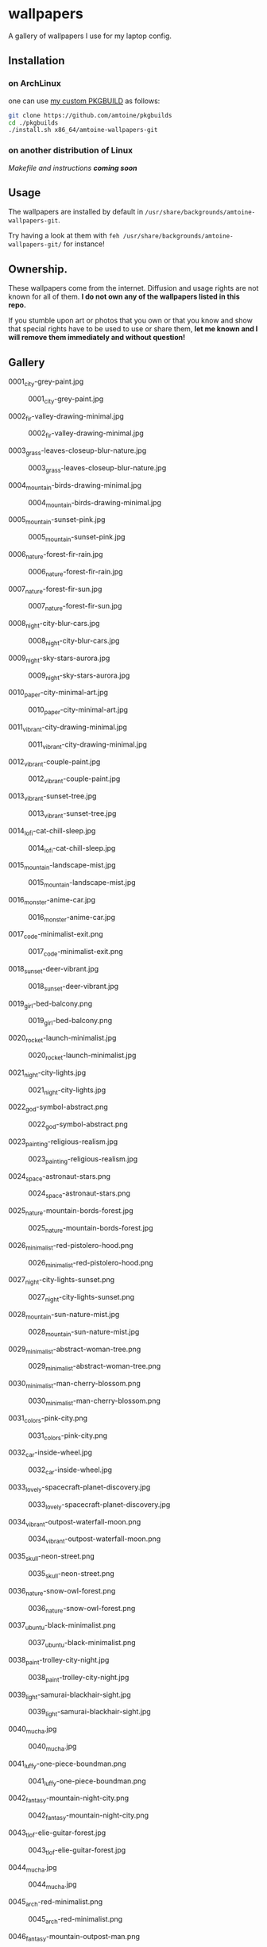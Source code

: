 * wallpapers

A gallery of wallpapers I use for my laptop config.

** Installation
*** on ArchLinux
one can use [[https://github.com/amtoine/pkgbuilds/blob/main/x86_64/amtoine-wallpapers-git/PKGBUILD][my custom PKGBUILD]] as follows:
#+begin_src bash
git clone https://github.com/amtoine/pkgbuilds
cd ./pkgbuilds
./install.sh x86_64/amtoine-wallpapers-git
#+end_src
*** on another distribution of Linux
/Makefile and instructions *coming soon*/
** Usage
The wallpapers are installed by default in ~/usr/share/backgrounds/amtoine-wallpapers-git~.

Try having a look at them with ~feh /usr/share/backgrounds/amtoine-wallpapers-git/~ for instance!

** Ownership.
These wallpapers come from the internet. Diffusion and usage rights are not known for all of them.
*I do not own any of the wallpapers listed in this repo.*

If you stumble upon art or photos that you own or that you know and show that special rights have to be used to use or share them, *let me known and I will remove them immediately and without question!*

** Gallery
**** 0001_city-grey-paint.jpg
#+CAPTION: 0001_city-grey-paint.jpg
#+NAME: wallpapers/0001_city-grey-paint.jpg
[[./wallpapers/0001_city-grey-paint.jpg]]

**** 0002_fir-valley-drawing-minimal.jpg
#+CAPTION: 0002_fir-valley-drawing-minimal.jpg
#+NAME: wallpapers/0002_fir-valley-drawing-minimal.jpg
[[./wallpapers/0002_fir-valley-drawing-minimal.jpg]]

**** 0003_grass-leaves-closeup-blur-nature.jpg
#+CAPTION: 0003_grass-leaves-closeup-blur-nature.jpg
#+NAME: wallpapers/0003_grass-leaves-closeup-blur-nature.jpg
[[./wallpapers/0003_grass-leaves-closeup-blur-nature.jpg]]

**** 0004_mountain-birds-drawing-minimal.jpg
#+CAPTION: 0004_mountain-birds-drawing-minimal.jpg
#+NAME: wallpapers/0004_mountain-birds-drawing-minimal.jpg
[[./wallpapers/0004_mountain-birds-drawing-minimal.jpg]]

**** 0005_mountain-sunset-pink.jpg
#+CAPTION: 0005_mountain-sunset-pink.jpg
#+NAME: wallpapers/0005_mountain-sunset-pink.jpg
[[./wallpapers/0005_mountain-sunset-pink.jpg]]

**** 0006_nature-forest-fir-rain.jpg
#+CAPTION: 0006_nature-forest-fir-rain.jpg
#+NAME: wallpapers/0006_nature-forest-fir-rain.jpg
[[./wallpapers/0006_nature-forest-fir-rain.jpg]]

**** 0007_nature-forest-fir-sun.jpg
#+CAPTION: 0007_nature-forest-fir-sun.jpg
#+NAME: wallpapers/0007_nature-forest-fir-sun.jpg
[[./wallpapers/0007_nature-forest-fir-sun.jpg]]

**** 0008_night-city-blur-cars.jpg
#+CAPTION: 0008_night-city-blur-cars.jpg
#+NAME: wallpapers/0008_night-city-blur-cars.jpg
[[./wallpapers/0008_night-city-blur-cars.jpg]]

**** 0009_night-sky-stars-aurora.jpg
#+CAPTION: 0009_night-sky-stars-aurora.jpg
#+NAME: wallpapers/0009_night-sky-stars-aurora.jpg
[[./wallpapers/0009_night-sky-stars-aurora.jpg]]

**** 0010_paper-city-minimal-art.jpg
#+CAPTION: 0010_paper-city-minimal-art.jpg
#+NAME: wallpapers/0010_paper-city-minimal-art.jpg
[[./wallpapers/0010_paper-city-minimal-art.jpg]]

**** 0011_vibrant-city-drawing-minimal.jpg
#+CAPTION: 0011_vibrant-city-drawing-minimal.jpg
#+NAME: wallpapers/0011_vibrant-city-drawing-minimal.jpg
[[./wallpapers/0011_vibrant-city-drawing-minimal.jpg]]

**** 0012_vibrant-couple-paint.jpg
#+CAPTION: 0012_vibrant-couple-paint.jpg
#+NAME: wallpapers/0012_vibrant-couple-paint.jpg
[[./wallpapers/0012_vibrant-couple-paint.jpg]]

**** 0013_vibrant-sunset-tree.jpg
#+CAPTION: 0013_vibrant-sunset-tree.jpg
#+NAME: wallpapers/0013_vibrant-sunset-tree.jpg
[[./wallpapers/0013_vibrant-sunset-tree.jpg]]

**** 0014_lofi-cat-chill-sleep.jpg
#+CAPTION: 0014_lofi-cat-chill-sleep.jpg
#+NAME: wallpapers/0014_lofi-cat-chill-sleep.jpg
[[./wallpapers/0014_lofi-cat-chill-sleep.jpg]]

**** 0015_mountain-landscape-mist.jpg
#+CAPTION: 0015_mountain-landscape-mist.jpg
#+NAME: wallpapers/0015_mountain-landscape-mist.jpg
[[./wallpapers/0015_mountain-landscape-mist.jpg]]

**** 0016_monster-anime-car.jpg
#+CAPTION: 0016_monster-anime-car.jpg
#+NAME: wallpapers/0016_monster-anime-car.jpg
[[./wallpapers/0016_monster-anime-car.jpg]]

**** 0017_code-minimalist-exit.png
#+CAPTION: 0017_code-minimalist-exit.png
#+NAME: wallpapers/0017_code-minimalist-exit.png
[[./wallpapers/0017_code-minimalist-exit.png]]

**** 0018_sunset-deer-vibrant.jpg
#+CAPTION: 0018_sunset-deer-vibrant.jpg
#+NAME: wallpapers/0018_sunset-deer-vibrant.jpg
[[./wallpapers/0018_sunset-deer-vibrant.jpg]]

**** 0019_girl-bed-balcony.png
#+CAPTION: 0019_girl-bed-balcony.png
#+NAME: wallpapers/0019_girl-bed-balcony.png
[[./wallpapers/0019_girl-bed-balcony.png]]

**** 0020_rocket-launch-minimalist.jpg
#+CAPTION: 0020_rocket-launch-minimalist.jpg
#+NAME: wallpapers/0020_rocket-launch-minimalist.jpg
[[./wallpapers/0020_rocket-launch-minimalist.jpg]]

**** 0021_night-city-lights.jpg
#+CAPTION: 0021_night-city-lights.jpg
#+NAME: wallpapers/0021_night-city-lights.jpg
[[./wallpapers/0021_night-city-lights.jpg]]

**** 0022_god-symbol-abstract.png
#+CAPTION: 0022_god-symbol-abstract.png
#+NAME: wallpapers/0022_god-symbol-abstract.png
[[./wallpapers/0022_god-symbol-abstract.png]]

**** 0023_painting-religious-realism.jpg
#+CAPTION: 0023_painting-religious-realism.jpg
#+NAME: wallpapers/0023_painting-religious-realism.jpg
[[./wallpapers/0023_painting-religious-realism.jpg]]

**** 0024_space-astronaut-stars.png
#+CAPTION: 0024_space-astronaut-stars.png
#+NAME: wallpapers/0024_space-astronaut-stars.png
[[./wallpapers/0024_space-astronaut-stars.png]]

**** 0025_nature-mountain-bords-forest.jpg
#+CAPTION: 0025_nature-mountain-bords-forest.jpg
#+NAME: wallpapers/0025_nature-mountain-bords-forest.jpg
[[./wallpapers/0025_nature-mountain-bords-forest.jpg]]

**** 0026_minimalist-red-pistolero-hood.png
#+CAPTION: 0026_minimalist-red-pistolero-hood.png
#+NAME: wallpapers/0026_minimalist-red-pistolero-hood.png
[[./wallpapers/0026_minimalist-red-pistolero-hood.png]]

**** 0027_night-city-lights-sunset.png
#+CAPTION: 0027_night-city-lights-sunset.png
#+NAME: wallpapers/0027_night-city-lights-sunset.png
[[./wallpapers/0027_night-city-lights-sunset.png]]

**** 0028_mountain-sun-nature-mist.jpg
#+CAPTION: 0028_mountain-sun-nature-mist.jpg
#+NAME: wallpapers/0028_mountain-sun-nature-mist.jpg
[[./wallpapers/0028_mountain-sun-nature-mist.jpg]]

**** 0029_minimalist-abstract-woman-tree.png
#+CAPTION: 0029_minimalist-abstract-woman-tree.png
#+NAME: wallpapers/0029_minimalist-abstract-woman-tree.png
[[./wallpapers/0029_minimalist-abstract-woman-tree.png]]

**** 0030_minimalist-man-cherry-blossom.png
#+CAPTION: 0030_minimalist-man-cherry-blossom.png
#+NAME: wallpapers/0030_minimalist-man-cherry-blossom.png
[[./wallpapers/0030_minimalist-man-cherry-blossom.png]]

**** 0031_colors-pink-city.png
#+CAPTION: 0031_colors-pink-city.png
#+NAME: wallpapers/0031_colors-pink-city.png
[[./wallpapers/0031_colors-pink-city.png]]

**** 0032_car-inside-wheel.jpg
#+CAPTION: 0032_car-inside-wheel.jpg
#+NAME: wallpapers/0032_car-inside-wheel.jpg
[[./wallpapers/0032_car-inside-wheel.jpg]]

**** 0033_lovely-spacecraft-planet-discovery.jpg
#+CAPTION: 0033_lovely-spacecraft-planet-discovery.jpg
#+NAME: wallpapers/0033_lovely-spacecraft-planet-discovery.jpg
[[./wallpapers/0033_lovely-spacecraft-planet-discovery.jpg]]

**** 0034_vibrant-outpost-waterfall-moon.png
#+CAPTION: 0034_vibrant-outpost-waterfall-moon.png
#+NAME: wallpapers/0034_vibrant-outpost-waterfall-moon.png
[[./wallpapers/0034_vibrant-outpost-waterfall-moon.png]]

**** 0035_skull-neon-street.png
#+CAPTION: 0035_skull-neon-street.png
#+NAME: wallpapers/0035_skull-neon-street.png
[[./wallpapers/0035_skull-neon-street.png]]

**** 0036_nature-snow-owl-forest.png
#+CAPTION: 0036_nature-snow-owl-forest.png
#+NAME: wallpapers/0036_nature-snow-owl-forest.png
[[./wallpapers/0036_nature-snow-owl-forest.png]]

**** 0037_ubuntu-black-minimalist.png
#+CAPTION: 0037_ubuntu-black-minimalist.png
#+NAME: wallpapers/0037_ubuntu-black-minimalist.png
[[./wallpapers/0037_ubuntu-black-minimalist.png]]

**** 0038_paint-trolley-city-night.jpg
#+CAPTION: 0038_paint-trolley-city-night.jpg
#+NAME: wallpapers/0038_paint-trolley-city-night.jpg
[[./wallpapers/0038_paint-trolley-city-night.jpg]]

**** 0039_light-samurai-blackhair-sight.jpg
#+CAPTION: 0039_light-samurai-blackhair-sight.jpg
#+NAME: wallpapers/0039_light-samurai-blackhair-sight.jpg
[[./wallpapers/0039_light-samurai-blackhair-sight.jpg]]

**** 0040_mucha.jpg
#+CAPTION: 0040_mucha.jpg
#+NAME: wallpapers/0040_mucha.jpg
[[./wallpapers/0040_mucha.jpg]]

**** 0041_luffy-one-piece-boundman.png
#+CAPTION: 0041_luffy-one-piece-boundman.png
#+NAME: wallpapers/0041_luffy-one-piece-boundman.png
[[./wallpapers/0041_luffy-one-piece-boundman.png]]

**** 0042_fantasy-mountain-night-city.png
#+CAPTION: 0042_fantasy-mountain-night-city.png
#+NAME: wallpapers/0042_fantasy-mountain-night-city.png
[[./wallpapers/0042_fantasy-mountain-night-city.png]]

**** 0043_tlof-elie-guitar-forest.jpg
#+CAPTION: 0043_tlof-elie-guitar-forest.jpg
#+NAME: wallpapers/0043_tlof-elie-guitar-forest.jpg
[[./wallpapers/0043_tlof-elie-guitar-forest.jpg]]

**** 0044_mucha.jpg
#+CAPTION: 0044_mucha.jpg
#+NAME: wallpapers/0044_mucha.jpg
[[./wallpapers/0044_mucha.jpg]]

**** 0045_arch-red-minimalist.png
#+CAPTION: 0045_arch-red-minimalist.png
#+NAME: wallpapers/0045_arch-red-minimalist.png
[[./wallpapers/0045_arch-red-minimalist.png]]

**** 0046_fantasy-mountain-outpost-man.png
#+CAPTION: 0046_fantasy-mountain-outpost-man.png
#+NAME: wallpapers/0046_fantasy-mountain-outpost-man.png
[[./wallpapers/0046_fantasy-mountain-outpost-man.png]]

**** 0047_abstract-minimalist-lines.png
#+CAPTION: 0047_abstract-minimalist-lines.png
#+NAME: wallpapers/0047_abstract-minimalist-lines.png
[[./wallpapers/0047_abstract-minimalist-lines.png]]

**** 0048_mucha-reverie.jpg
#+CAPTION: 0048_mucha-reverie.jpg
#+NAME: wallpapers/0048_mucha-reverie.jpg
[[./wallpapers/0048_mucha-reverie.jpg]]

**** 0049_abstract-minimalist-bird-lines.png
#+CAPTION: 0049_abstract-minimalist-bird-lines.png
#+NAME: wallpapers/0049_abstract-minimalist-bird-lines.png
[[./wallpapers/0049_abstract-minimalist-bird-lines.png]]

**** 0050_nature-landscape-snow-mountain.jpg
#+CAPTION: 0050_nature-landscape-snow-mountain.jpg
#+NAME: wallpapers/0050_nature-landscape-snow-mountain.jpg
[[./wallpapers/0050_nature-landscape-snow-mountain.jpg]]

**** 0051_minimalist-cloud-storage-bits.png
#+CAPTION: 0051_minimalist-cloud-storage-bits.png
#+NAME: wallpapers/0051_minimalist-cloud-storage-bits.png
[[./wallpapers/0051_minimalist-cloud-storage-bits.png]]

**** 0052_ghost-heart-black.png
#+CAPTION: 0052_ghost-heart-black.png
#+NAME: wallpapers/0052_ghost-heart-black.png
[[./wallpapers/0052_ghost-heart-black.png]]

**** 0053_ghosts-warm-colors-abstract.jpg
#+CAPTION: 0053_ghosts-warm-colors-abstract.jpg
#+NAME: wallpapers/0053_ghosts-warm-colors-abstract.jpg
[[./wallpapers/0053_ghosts-warm-colors-abstract.jpg]]

**** 0054_great-wave-80s.png
#+CAPTION: 0054_great-wave-80s.png
#+NAME: wallpapers/0054_great-wave-80s.png
[[./wallpapers/0054_great-wave-80s.png]]

**** 0055_minimalist-3d-lines.png
#+CAPTION: 0055_minimalist-3d-lines.png
#+NAME: wallpapers/0055_minimalist-3d-lines.png
[[./wallpapers/0055_minimalist-3d-lines.png]]

**** 0056_night-city-rain-street.jpg
#+CAPTION: 0056_night-city-rain-street.jpg
#+NAME: wallpapers/0056_night-city-rain-street.jpg
[[./wallpapers/0056_night-city-rain-street.jpg]]

**** 0057_abstract-dots.png
#+CAPTION: 0057_abstract-dots.png
#+NAME: wallpapers/0057_abstract-dots.png
[[./wallpapers/0057_abstract-dots.png]]

**** 0058_your-name-night-meteor.png
#+CAPTION: 0058_your-name-night-meteor.png
#+NAME: wallpapers/0058_your-name-night-meteor.png
[[./wallpapers/0058_your-name-night-meteor.png]]

**** 0059_photo-bikes.jpg
#+CAPTION: 0059_photo-bikes.jpg
#+NAME: wallpapers/0059_photo-bikes.jpg
[[./wallpapers/0059_photo-bikes.jpg]]

**** 0060_planet-earth.jpg
#+CAPTION: 0060_planet-earth.jpg
#+NAME: wallpapers/0060_planet-earth.jpg
[[./wallpapers/0060_planet-earth.jpg]]

**** 0061_map-world-bits.png
#+CAPTION: 0061_map-world-bits.png
#+NAME: wallpapers/0061_map-world-bits.png
[[./wallpapers/0061_map-world-bits.png]]

**** 0062_waves-water-splash.png
#+CAPTION: 0062_waves-water-splash.png
#+NAME: wallpapers/0062_waves-water-splash.png
[[./wallpapers/0062_waves-water-splash.png]]

**** 0063_abstract-ligth-square.png
#+CAPTION: 0063_abstract-ligth-square.png
#+NAME: wallpapers/0063_abstract-ligth-square.png
[[./wallpapers/0063_abstract-ligth-square.png]]

**** 0064_abstract-dots-circle-sophomore.png
#+CAPTION: 0064_abstract-dots-circle-sophomore.png
#+NAME: wallpapers/0064_abstract-dots-circle-sophomore.png
[[./wallpapers/0064_abstract-dots-circle-sophomore.png]]

**** 0065_abstract-dots-minimalist-tri.png
#+CAPTION: 0065_abstract-dots-minimalist-tri.png
#+NAME: wallpapers/0065_abstract-dots-minimalist-tri.png
[[./wallpapers/0065_abstract-dots-minimalist-tri.png]]

**** 0066_linux-tux-penguin.png
#+CAPTION: 0066_linux-tux-penguin.png
#+NAME: wallpapers/0066_linux-tux-penguin.png
[[./wallpapers/0066_linux-tux-penguin.png]]

**** 0067_code-minimalist-joke-sudormrfslash.png
#+CAPTION: 0067_code-minimalist-joke-sudormrfslash.png
#+NAME: wallpapers/0067_code-minimalist-joke-sudormrfslash.png
[[./wallpapers/0067_code-minimalist-joke-sudormrfslash.png]]

**** 0068_desktop-vintage-technology-sunrays.jpg
#+CAPTION: 0068_desktop-vintage-technology-sunrays.jpg
#+NAME: wallpapers/0068_desktop-vintage-technology-sunrays.jpg
[[./wallpapers/0068_desktop-vintage-technology-sunrays.jpg]]

**** 0069_abstract-joker-pop.jpg
#+CAPTION: 0069_abstract-joker-pop.jpg
#+NAME: wallpapers/0069_abstract-joker-pop.jpg
[[./wallpapers/0069_abstract-joker-pop.jpg]]

**** 0070_mountain-dusk-fire-forest.png
#+CAPTION: 0070_mountain-dusk-fire-forest.png
#+NAME: wallpapers/0070_mountain-dusk-fire-forest.png
[[./wallpapers/0070_mountain-dusk-fire-forest.png]]

**** 0071_vibrant-city.png
#+CAPTION: 0071_vibrant-city.png
#+NAME: wallpapers/0071_vibrant-city.png
[[./wallpapers/0071_vibrant-city.png]]

**** 0072_spacecraft-night-crash-firepit.jpg
#+CAPTION: 0072_spacecraft-night-crash-firepit.jpg
#+NAME: wallpapers/0072_spacecraft-night-crash-firepit.jpg
[[./wallpapers/0072_spacecraft-night-crash-firepit.jpg]]

**** 0073_nature-sunset-river-trees.png
#+CAPTION: 0073_nature-sunset-river-trees.png
#+NAME: wallpapers/0073_nature-sunset-river-trees.png
[[./wallpapers/0073_nature-sunset-river-trees.png]]

**** 0074_room-bed-chill-sunlight.png
#+CAPTION: 0074_room-bed-chill-sunlight.png
#+NAME: wallpapers/0074_room-bed-chill-sunlight.png
[[./wallpapers/0074_room-bed-chill-sunlight.png]]

**** 0075_arch-bats-moon-minimalist.png
#+CAPTION: 0075_arch-bats-moon-minimalist.png
#+NAME: wallpapers/0075_arch-bats-moon-minimalist.png
[[./wallpapers/0075_arch-bats-moon-minimalist.png]]

**** 0076_mucha-la-trappistine-.jpg
#+CAPTION: 0076_mucha-la-trappistine-.jpg
#+NAME: wallpapers/0076_mucha-la-trappistine-.jpg
[[./wallpapers/0076_mucha-la-trappistine-.jpg]]

**** 0077_minimalist-abstract-colors-triangles.png
#+CAPTION: 0077_minimalist-abstract-colors-triangles.png
#+NAME: wallpapers/0077_minimalist-abstract-colors-triangles.png
[[./wallpapers/0077_minimalist-abstract-colors-triangles.png]]

**** 0078_audio-bunny-purple.png
#+CAPTION: 0078_audio-bunny-purple.png
#+NAME: wallpapers/0078_audio-bunny-purple.png
[[./wallpapers/0078_audio-bunny-purple.png]]

**** 0079_livingroom-clouds-sky.jpg
#+CAPTION: 0079_livingroom-clouds-sky.jpg
#+NAME: wallpapers/0079_livingroom-clouds-sky.jpg
[[./wallpapers/0079_livingroom-clouds-sky.jpg]]

**** 0080_berserk-epic-fight-planet.jpg
#+CAPTION: 0080_berserk-epic-fight-planet.jpg
#+NAME: wallpapers/0080_berserk-epic-fight-planet.jpg
[[./wallpapers/0080_berserk-epic-fight-planet.jpg]]

**** 0081_city-blur-skyscrapper.png
#+CAPTION: 0081_city-blur-skyscrapper.png
#+NAME: wallpapers/0081_city-blur-skyscrapper.png
[[./wallpapers/0081_city-blur-skyscrapper.png]]

**** 0082_lego-starwars-bike-chase.jpg
#+CAPTION: 0082_lego-starwars-bike-chase.jpg
#+NAME: wallpapers/0082_lego-starwars-bike-chase.jpg
[[./wallpapers/0082_lego-starwars-bike-chase.jpg]]

**** 0083_black-snow-winter-night.png
#+CAPTION: 0083_black-snow-winter-night.png
#+NAME: wallpapers/0083_black-snow-winter-night.png
[[./wallpapers/0083_black-snow-winter-night.png]]

**** 0084_abstract-minimalist-dots.png
#+CAPTION: 0084_abstract-minimalist-dots.png
#+NAME: wallpapers/0084_abstract-minimalist-dots.png
[[./wallpapers/0084_abstract-minimalist-dots.png]]

**** 0085_blue-cubes.jpg
#+CAPTION: 0085_blue-cubes.jpg
#+NAME: wallpapers/0085_blue-cubes.jpg
[[./wallpapers/0085_blue-cubes.jpg]]

**** 0086_fantasy-tree-blossom-magic.png
#+CAPTION: 0086_fantasy-tree-blossom-magic.png
#+NAME: wallpapers/0086_fantasy-tree-blossom-magic.png
[[./wallpapers/0086_fantasy-tree-blossom-magic.png]]

**** 0087_circuit-abstract.png
#+CAPTION: 0087_circuit-abstract.png
#+NAME: wallpapers/0087_circuit-abstract.png
[[./wallpapers/0087_circuit-abstract.png]]

**** 0088_circuit-girls-components.jpg
#+CAPTION: 0088_circuit-girls-components.jpg
#+NAME: wallpapers/0088_circuit-girls-components.jpg
[[./wallpapers/0088_circuit-girls-components.jpg]]

**** 0089_tree-leaves-nature.jpg
#+CAPTION: 0089_tree-leaves-nature.jpg
#+NAME: wallpapers/0089_tree-leaves-nature.jpg
[[./wallpapers/0089_tree-leaves-nature.jpg]]

**** 0090_arch-girl-tshirt.png
#+CAPTION: 0090_arch-girl-tshirt.png
#+NAME: wallpapers/0090_arch-girl-tshirt.png
[[./wallpapers/0090_arch-girl-tshirt.png]]

**** 0091_crash-bluescreen-joke.png
#+CAPTION: 0091_crash-bluescreen-joke.png
#+NAME: wallpapers/0091_crash-bluescreen-joke.png
[[./wallpapers/0091_crash-bluescreen-joke.png]]

**** 0092_nature-landscape-mountain.jpg
#+CAPTION: 0092_nature-landscape-mountain.jpg
#+NAME: wallpapers/0092_nature-landscape-mountain.jpg
[[./wallpapers/0092_nature-landscape-mountain.jpg]]

**** 0093_nature-forest-dark-leaves.jpg
#+CAPTION: 0093_nature-forest-dark-leaves.jpg
#+NAME: wallpapers/0093_nature-forest-dark-leaves.jpg
[[./wallpapers/0093_nature-forest-dark-leaves.jpg]]

**** 0094_nature-forest-dark-snow.jpg
#+CAPTION: 0094_nature-forest-dark-snow.jpg
#+NAME: wallpapers/0094_nature-forest-dark-snow.jpg
[[./wallpapers/0094_nature-forest-dark-snow.jpg]]

**** 0095_futuristic-city-moon-night.png
#+CAPTION: 0095_futuristic-city-moon-night.png
#+NAME: wallpapers/0095_futuristic-city-moon-night.png
[[./wallpapers/0095_futuristic-city-moon-night.png]]

**** 0096_sunset-vibrant-minimalist.jpg
#+CAPTION: 0096_sunset-vibrant-minimalist.jpg
#+NAME: wallpapers/0096_sunset-vibrant-minimalist.jpg
[[./wallpapers/0096_sunset-vibrant-minimalist.jpg]]

**** 0097_man-street-game.jpg
#+CAPTION: 0097_man-street-game.jpg
#+NAME: wallpapers/0097_man-street-game.jpg
[[./wallpapers/0097_man-street-game.jpg]]

**** 0098_minimalist-person-wolf-mask.png
#+CAPTION: 0098_minimalist-person-wolf-mask.png
#+NAME: wallpapers/0098_minimalist-person-wolf-mask.png
[[./wallpapers/0098_minimalist-person-wolf-mask.png]]

**** 0099_abstract-fractal.png
#+CAPTION: 0099_abstract-fractal.png
#+NAME: wallpapers/0099_abstract-fractal.png
[[./wallpapers/0099_abstract-fractal.png]]

**** 0100_electric-pokemon-minimalist.png
#+CAPTION: 0100_electric-pokemon-minimalist.png
#+NAME: wallpapers/0100_electric-pokemon-minimalist.png
[[./wallpapers/0100_electric-pokemon-minimalist.png]]

**** 0101_dusk-night-mountain-dark.jpg
#+CAPTION: 0101_dusk-night-mountain-dark.jpg
#+NAME: wallpapers/0101_dusk-night-mountain-dark.jpg
[[./wallpapers/0101_dusk-night-mountain-dark.jpg]]

**** 0102_mucha.jpg
#+CAPTION: 0102_mucha.jpg
#+NAME: wallpapers/0102_mucha.jpg
[[./wallpapers/0102_mucha.jpg]]

**** 0103_fantasy-landscape.jpg
#+CAPTION: 0103_fantasy-landscape.jpg
#+NAME: wallpapers/0103_fantasy-landscape.jpg
[[./wallpapers/0103_fantasy-landscape.jpg]]

**** 0104_girl-chill-headphones-street.png
#+CAPTION: 0104_girl-chill-headphones-street.png
#+NAME: wallpapers/0104_girl-chill-headphones-street.png
[[./wallpapers/0104_girl-chill-headphones-street.png]]

**** 0105_strange-house-night-secret.jpg
#+CAPTION: 0105_strange-house-night-secret.jpg
#+NAME: wallpapers/0105_strange-house-night-secret.jpg
[[./wallpapers/0105_strange-house-night-secret.jpg]]

**** 0106_night-waterfall-forest-buses.jpg
#+CAPTION: 0106_night-waterfall-forest-buses.jpg
#+NAME: wallpapers/0106_night-waterfall-forest-buses.jpg
[[./wallpapers/0106_night-waterfall-forest-buses.jpg]]

**** 0107_photo-flower-nature.jpg
#+CAPTION: 0107_photo-flower-nature.jpg
#+NAME: wallpapers/0107_photo-flower-nature.jpg
[[./wallpapers/0107_photo-flower-nature.jpg]]

**** 0108_flume-flower-abstract.png
#+CAPTION: 0108_flume-flower-abstract.png
#+NAME: wallpapers/0108_flume-flower-abstract.png
[[./wallpapers/0108_flume-flower-abstract.png]]

**** 0109_abstract-fractal-dark.png
#+CAPTION: 0109_abstract-fractal-dark.png
#+NAME: wallpapers/0109_abstract-fractal-dark.png
[[./wallpapers/0109_abstract-fractal-dark.png]]

**** 0110_future-game-nomansky.png
#+CAPTION: 0110_future-game-nomansky.png
#+NAME: wallpapers/0110_future-game-nomansky.png
[[./wallpapers/0110_future-game-nomansky.png]]

**** 0111_godzilla-kong-ricebowl.png
#+CAPTION: 0111_godzilla-kong-ricebowl.png
#+NAME: wallpapers/0111_godzilla-kong-ricebowl.png
[[./wallpapers/0111_godzilla-kong-ricebowl.png]]

**** 0112_green-aesthetic-leaves-nature.png
#+CAPTION: 0112_green-aesthetic-leaves-nature.png
#+NAME: wallpapers/0112_green-aesthetic-leaves-nature.png
[[./wallpapers/0112_green-aesthetic-leaves-nature.png]]

**** 0113_abstract-pokeball.png
#+CAPTION: 0113_abstract-pokeball.png
#+NAME: wallpapers/0113_abstract-pokeball.png
[[./wallpapers/0113_abstract-pokeball.png]]

**** 0114_sepia-street.png
#+CAPTION: 0114_sepia-street.png
#+NAME: wallpapers/0114_sepia-street.png
[[./wallpapers/0114_sepia-street.png]]

**** 0115_hmmmmmmmmmmmmmmmmmmmmmmmmmmmmmmmmmmmm.jpg
#+CAPTION: 0115_hmmmmmmmmmmmmmmmmmmmmmmmmmmmmmmmmmmmm.jpg
#+NAME: wallpapers/0115_hmmmmmmmmmmmmmmmmmmmmmmmmmmmmmmmmmmmm.jpg
[[./wallpapers/0115_hmmmmmmmmmmmmmmmmmmmmmmmmmmmmmmmmmmmm.jpg]]

**** 0116_hongkong-minimal-city-sunset.jpg
#+CAPTION: 0116_hongkong-minimal-city-sunset.jpg
#+NAME: wallpapers/0116_hongkong-minimal-city-sunset.jpg
[[./wallpapers/0116_hongkong-minimal-city-sunset.jpg]]

**** 0117_minimalist-abstract-woman-tree.png
#+CAPTION: 0117_minimalist-abstract-woman-tree.png
#+NAME: wallpapers/0117_minimalist-abstract-woman-tree.png
[[./wallpapers/0117_minimalist-abstract-woman-tree.png]]

**** 0118_astronaut-eye-tentacle-colors.jpeg
#+CAPTION: 0118_astronaut-eye-tentacle-colors.jpeg
#+NAME: wallpapers/0118_astronaut-eye-tentacle-colors.jpeg
[[./wallpapers/0118_astronaut-eye-tentacle-colors.jpeg]]

**** 0119_arch-linux-logo-purple.png
#+CAPTION: 0119_arch-linux-logo-purple.png
#+NAME: wallpapers/0119_arch-linux-logo-purple.png
[[./wallpapers/0119_arch-linux-logo-purple.png]]

**** 0120_ghost-heart-darker.png
#+CAPTION: 0120_ghost-heart-darker.png
#+NAME: wallpapers/0120_ghost-heart-darker.png
[[./wallpapers/0120_ghost-heart-darker.png]]

**** 0121_photo-nature-flower.png
#+CAPTION: 0121_photo-nature-flower.png
#+NAME: wallpapers/0121_photo-nature-flower.png
[[./wallpapers/0121_photo-nature-flower.png]]

**** 0122_photo-cameras-canon.jpg
#+CAPTION: 0122_photo-cameras-canon.jpg
#+NAME: wallpapers/0122_photo-cameras-canon.jpg
[[./wallpapers/0122_photo-cameras-canon.jpg]]

**** 0123_ismail-inceoglu-chaos-invoked.png
#+CAPTION: 0123_ismail-inceoglu-chaos-invoked.png
#+NAME: wallpapers/0123_ismail-inceoglu-chaos-invoked.png
[[./wallpapers/0123_ismail-inceoglu-chaos-invoked.png]]

**** 0124_logo-minimalist-cup-battery.jpg
#+CAPTION: 0124_logo-minimalist-cup-battery.jpg
#+NAME: wallpapers/0124_logo-minimalist-cup-battery.jpg
[[./wallpapers/0124_logo-minimalist-cup-battery.jpg]]

**** 0125_minimalist-city-night-lights.png
#+CAPTION: 0125_minimalist-city-night-lights.png
#+NAME: wallpapers/0125_minimalist-city-night-lights.png
[[./wallpapers/0125_minimalist-city-night-lights.png]]

**** 0126_kitty-blue-grumpy-glasses.jpg
#+CAPTION: 0126_kitty-blue-grumpy-glasses.jpg
#+NAME: wallpapers/0126_kitty-blue-grumpy-glasses.jpg
[[./wallpapers/0126_kitty-blue-grumpy-glasses.jpg]]

**** 0127_girl-rain-koba-sewer.jpg
#+CAPTION: 0127_girl-rain-koba-sewer.jpg
#+NAME: wallpapers/0127_girl-rain-koba-sewer.jpg
[[./wallpapers/0127_girl-rain-koba-sewer.jpg]]

**** 0128_lamp-electricity-plug.jpg
#+CAPTION: 0128_lamp-electricity-plug.jpg
#+NAME: wallpapers/0128_lamp-electricity-plug.jpg
[[./wallpapers/0128_lamp-electricity-plug.jpg]]

**** 0129_spiderman.jpg
#+CAPTION: 0129_spiderman.jpg
#+NAME: wallpapers/0129_spiderman.jpg
[[./wallpapers/0129_spiderman.jpg]]

**** 0130_luffy-boundman-one-piece.jpeg
#+CAPTION: 0130_luffy-boundman-one-piece.jpeg
#+NAME: wallpapers/0130_luffy-boundman-one-piece.jpeg
[[./wallpapers/0130_luffy-boundman-one-piece.jpeg]]

**** 0131_man-street-night-mist.jpg
#+CAPTION: 0131_man-street-night-mist.jpg
#+NAME: wallpapers/0131_man-street-night-mist.jpg
[[./wallpapers/0131_man-street-night-mist.jpg]]

**** 0132_metin-celep-photo-mountain.jpg
#+CAPTION: 0132_metin-celep-photo-mountain.jpg
#+NAME: wallpapers/0132_metin-celep-photo-mountain.jpg
[[./wallpapers/0132_metin-celep-photo-mountain.jpg]]

**** 0133_minimal-mountain-sun.jpg
#+CAPTION: 0133_minimal-mountain-sun.jpg
#+NAME: wallpapers/0133_minimal-mountain-sun.jpg
[[./wallpapers/0133_minimal-mountain-sun.jpg]]

**** 0134_minimal-sunset.jpg
#+CAPTION: 0134_minimal-sunset.jpg
#+NAME: wallpapers/0134_minimal-sunset.jpg
[[./wallpapers/0134_minimal-sunset.jpg]]

**** 0135_nature-plants-bamboo-photo.jpg
#+CAPTION: 0135_nature-plants-bamboo-photo.jpg
#+NAME: wallpapers/0135_nature-plants-bamboo-photo.jpg
[[./wallpapers/0135_nature-plants-bamboo-photo.jpg]]

**** 0136_circuit-electronics-chips.png
#+CAPTION: 0136_circuit-electronics-chips.png
#+NAME: wallpapers/0136_circuit-electronics-chips.png
[[./wallpapers/0136_circuit-electronics-chips.png]]

**** 0137_outrun-skyscape-moon.jpg
#+CAPTION: 0137_outrun-skyscape-moon.jpg
#+NAME: wallpapers/0137_outrun-skyscape-moon.jpg
[[./wallpapers/0137_outrun-skyscape-moon.jpg]]

**** 0138_paint-woman-trance.png
#+CAPTION: 0138_paint-woman-trance.png
#+NAME: wallpapers/0138_paint-woman-trance.png
[[./wallpapers/0138_paint-woman-trance.png]]

**** 0139_patterns-dot-abstract.png
#+CAPTION: 0139_patterns-dot-abstract.png
#+NAME: wallpapers/0139_patterns-dot-abstract.png
[[./wallpapers/0139_patterns-dot-abstract.png]]

**** 0140_photo-aloe-pot.jpeg
#+CAPTION: 0140_photo-aloe-pot.jpeg
#+NAME: wallpapers/0140_photo-aloe-pot.jpeg
[[./wallpapers/0140_photo-aloe-pot.jpeg]]

**** 0141_photo-flower-tree-dark.png
#+CAPTION: 0141_photo-flower-tree-dark.png
#+NAME: wallpapers/0141_photo-flower-tree-dark.png
[[./wallpapers/0141_photo-flower-tree-dark.png]]

**** 0142_photo-leaf-dark.png
#+CAPTION: 0142_photo-leaf-dark.png
#+NAME: wallpapers/0142_photo-leaf-dark.png
[[./wallpapers/0142_photo-leaf-dark.png]]

**** 0143_photo-leaves-dark.png
#+CAPTION: 0143_photo-leaves-dark.png
#+NAME: wallpapers/0143_photo-leaves-dark.png
[[./wallpapers/0143_photo-leaves-dark.png]]

**** 0144_redmoon.jpg
#+CAPTION: 0144_redmoon.jpg
#+NAME: wallpapers/0144_redmoon.jpg
[[./wallpapers/0144_redmoon.jpg]]

**** 0145_girl-anime-black-hair.jpg
#+CAPTION: 0145_girl-anime-black-hair.jpg
#+NAME: wallpapers/0145_girl-anime-black-hair.jpg
[[./wallpapers/0145_girl-anime-black-hair.jpg]]

**** 0146_fantasy-forest-leaves.jpeg
#+CAPTION: 0146_fantasy-forest-leaves.jpeg
#+NAME: wallpapers/0146_fantasy-forest-leaves.jpeg
[[./wallpapers/0146_fantasy-forest-leaves.jpeg]]

**** 0147_spacecraft-harbour-vessel.png
#+CAPTION: 0147_spacecraft-harbour-vessel.png
#+NAME: wallpapers/0147_spacecraft-harbour-vessel.png
[[./wallpapers/0147_spacecraft-harbour-vessel.png]]

**** 0148_simple-mountain-minimalism-black.png
#+CAPTION: 0148_simple-mountain-minimalism-black.png
#+NAME: wallpapers/0148_simple-mountain-minimalism-black.png
[[./wallpapers/0148_simple-mountain-minimalism-black.png]]

**** 0149_magic-street-meteor-pink.png
#+CAPTION: 0149_magic-street-meteor-pink.png
#+NAME: wallpapers/0149_magic-street-meteor-pink.png
[[./wallpapers/0149_magic-street-meteor-pink.png]]

**** 0150_space-kurzgesagt-solar-system.png
#+CAPTION: 0150_space-kurzgesagt-solar-system.png
#+NAME: wallpapers/0150_space-kurzgesagt-solar-system.png
[[./wallpapers/0150_space-kurzgesagt-solar-system.png]]

**** 0151_spring-waterfall-stone-fog.jpg
#+CAPTION: 0151_spring-waterfall-stone-fog.jpg
#+NAME: wallpapers/0151_spring-waterfall-stone-fog.jpg
[[./wallpapers/0151_spring-waterfall-stone-fog.jpg]]

**** 0152_city-landscape-traditional-building.jpg
#+CAPTION: 0152_city-landscape-traditional-building.jpg
#+NAME: wallpapers/0152_city-landscape-traditional-building.jpg
[[./wallpapers/0152_city-landscape-traditional-building.jpg]]

**** 0153_sunset-mountain-lake.jpg
#+CAPTION: 0153_sunset-mountain-lake.jpg
#+NAME: wallpapers/0153_sunset-mountain-lake.jpg
[[./wallpapers/0153_sunset-mountain-lake.jpg]]

**** 0154_texture-abstract-strips.png
#+CAPTION: 0154_texture-abstract-strips.png
#+NAME: wallpapers/0154_texture-abstract-strips.png
[[./wallpapers/0154_texture-abstract-strips.png]]

**** 0155_tools-benchmark-book.jpg
#+CAPTION: 0155_tools-benchmark-book.jpg
#+NAME: wallpapers/0155_tools-benchmark-book.jpg
[[./wallpapers/0155_tools-benchmark-book.jpg]]

**** 0156_car-shore-moon-night.png
#+CAPTION: 0156_car-shore-moon-night.png
#+NAME: wallpapers/0156_car-shore-moon-night.png
[[./wallpapers/0156_car-shore-moon-night.png]]

**** 0157_car-moon-night-mountain.png
#+CAPTION: 0157_car-moon-night-mountain.png
#+NAME: wallpapers/0157_car-moon-night-mountain.png
[[./wallpapers/0157_car-moon-night-mountain.png]]

**** 0158_astronaut-jelly-fish-light.jpeg
#+CAPTION: 0158_astronaut-jelly-fish-light.jpeg
#+NAME: wallpapers/0158_astronaut-jelly-fish-light.jpeg
[[./wallpapers/0158_astronaut-jelly-fish-light.jpeg]]

**** 0159_vim-keys-cheatsheet.png
#+CAPTION: 0159_vim-keys-cheatsheet.png
#+NAME: wallpapers/0159_vim-keys-cheatsheet.png
[[./wallpapers/0159_vim-keys-cheatsheet.png]]

**** 0160_face-light-eyes-painting.png
#+CAPTION: 0160_face-light-eyes-painting.png
#+NAME: wallpapers/0160_face-light-eyes-painting.png
[[./wallpapers/0160_face-light-eyes-painting.png]]

**** 0161_rail-sticks-train.jpg
#+CAPTION: 0161_rail-sticks-train.jpg
#+NAME: wallpapers/0161_rail-sticks-train.jpg
[[./wallpapers/0161_rail-sticks-train.jpg]]

**** 0162_anonymous-mask-strip-minimalist.jpg
#+CAPTION: 0162_anonymous-mask-strip-minimalist.jpg
#+NAME: wallpapers/0162_anonymous-mask-strip-minimalist.jpg
[[./wallpapers/0162_anonymous-mask-strip-minimalist.jpg]]

**** 0163_astronaut-rainbow-flowers.jpg
#+CAPTION: 0163_astronaut-rainbow-flowers.jpg
#+NAME: wallpapers/0163_astronaut-rainbow-flowers.jpg
[[./wallpapers/0163_astronaut-rainbow-flowers.jpg]]

**** 0164_minimalist-trees-birds-sunrise.jpg
#+CAPTION: 0164_minimalist-trees-birds-sunrise.jpg
#+NAME: wallpapers/0164_minimalist-trees-birds-sunrise.jpg
[[./wallpapers/0164_minimalist-trees-birds-sunrise.jpg]]

**** 0165_groot-side-minimalist-light.png
#+CAPTION: 0165_groot-side-minimalist-light.png
#+NAME: wallpapers/0165_groot-side-minimalist-light.png
[[./wallpapers/0165_groot-side-minimalist-light.png]]

**** 0166_cyberpunk-panam-sunset-novacancy.png
#+CAPTION: 0166_cyberpunk-panam-sunset-novacancy.png
#+NAME: wallpapers/0166_cyberpunk-panam-sunset-novacancy.png
[[./wallpapers/0166_cyberpunk-panam-sunset-novacancy.png]]

**** 0167_white-dragon-fantasy.jpg
#+CAPTION: 0167_white-dragon-fantasy.jpg
#+NAME: wallpapers/0167_white-dragon-fantasy.jpg
[[./wallpapers/0167_white-dragon-fantasy.jpg]]

**** 0168_solar-system-objects-sheet.jpg
#+CAPTION: 0168_solar-system-objects-sheet.jpg
#+NAME: wallpapers/0168_solar-system-objects-sheet.jpg
[[./wallpapers/0168_solar-system-objects-sheet.jpg]]

**** 0169_man-blackhole-pit.jpg
#+CAPTION: 0169_man-blackhole-pit.jpg
#+NAME: wallpapers/0169_man-blackhole-pit.jpg
[[./wallpapers/0169_man-blackhole-pit.jpg]]

**** 0170_space-harbour-industrial.jpg
#+CAPTION: 0170_space-harbour-industrial.jpg
#+NAME: wallpapers/0170_space-harbour-industrial.jpg
[[./wallpapers/0170_space-harbour-industrial.jpg]]

**** 0171_photo-pilot-leaves.jpg
#+CAPTION: 0171_photo-pilot-leaves.jpg
#+NAME: wallpapers/0171_photo-pilot-leaves.jpg
[[./wallpapers/0171_photo-pilot-leaves.jpg]]

**** 0172_hills-couple-sunset-clouds.jpg
#+CAPTION: 0172_hills-couple-sunset-clouds.jpg
#+NAME: wallpapers/0172_hills-couple-sunset-clouds.jpg
[[./wallpapers/0172_hills-couple-sunset-clouds.jpg]]

**** 0173_photo-mountain-clouds-sunrise.jpg
#+CAPTION: 0173_photo-mountain-clouds-sunrise.jpg
#+NAME: wallpapers/0173_photo-mountain-clouds-sunrise.jpg
[[./wallpapers/0173_photo-mountain-clouds-sunrise.jpg]]

**** 0174_scaphander-jelly-fish-blue.jpg
#+CAPTION: 0174_scaphander-jelly-fish-blue.jpg
#+NAME: wallpapers/0174_scaphander-jelly-fish-blue.jpg
[[./wallpapers/0174_scaphander-jelly-fish-blue.jpg]]

**** 0175_geometric-lion-warm-colors.png
#+CAPTION: 0175_geometric-lion-warm-colors.png
#+NAME: wallpapers/0175_geometric-lion-warm-colors.png
[[./wallpapers/0175_geometric-lion-warm-colors.png]]

**** 0176_wave-circle-minimalist.png
#+CAPTION: 0176_wave-circle-minimalist.png
#+NAME: wallpapers/0176_wave-circle-minimalist.png
[[./wallpapers/0176_wave-circle-minimalist.png]]

**** 0177_abstract-shapes-sunset.png
#+CAPTION: 0177_abstract-shapes-sunset.png
#+NAME: wallpapers/0177_abstract-shapes-sunset.png
[[./wallpapers/0177_abstract-shapes-sunset.png]]

**** 0178_photo-mountain-lake-stars.jpg
#+CAPTION: 0178_photo-mountain-lake-stars.jpg
#+NAME: wallpapers/0178_photo-mountain-lake-stars.jpg
[[./wallpapers/0178_photo-mountain-lake-stars.jpg]]

**** 0179_minimalist-person-city-sky.jpg
#+CAPTION: 0179_minimalist-person-city-sky.jpg
#+NAME: wallpapers/0179_minimalist-person-city-sky.jpg
[[./wallpapers/0179_minimalist-person-city-sky.jpg]]

**** 0180_city-japan-sushi-bridge.png
#+CAPTION: 0180_city-japan-sushi-bridge.png
#+NAME: wallpapers/0180_city-japan-sushi-bridge.png
[[./wallpapers/0180_city-japan-sushi-bridge.png]]

**** 0181_photo-mountain-snow-forest.jpg
#+CAPTION: 0181_photo-mountain-snow-forest.jpg
#+NAME: wallpapers/0181_photo-mountain-snow-forest.jpg
[[./wallpapers/0181_photo-mountain-snow-forest.jpg]]

**** 0182_neon-vibrant-darth-vader.jpg
#+CAPTION: 0182_neon-vibrant-darth-vader.jpg
#+NAME: wallpapers/0182_neon-vibrant-darth-vader.jpg
[[./wallpapers/0182_neon-vibrant-darth-vader.jpg]]

**** 0183_vibrant-neon-minimalist-owl.jpg
#+CAPTION: 0183_vibrant-neon-minimalist-owl.jpg
#+NAME: wallpapers/0183_vibrant-neon-minimalist-owl.jpg
[[./wallpapers/0183_vibrant-neon-minimalist-owl.jpg]]

**** 0184_pixel-traditional-building-hill.png
#+CAPTION: 0184_pixel-traditional-building-hill.png
#+NAME: wallpapers/0184_pixel-traditional-building-hill.png
[[./wallpapers/0184_pixel-traditional-building-hill.png]]

**** 0185_moon-sea-iceberg-minimalist.jpg
#+CAPTION: 0185_moon-sea-iceberg-minimalist.jpg
#+NAME: wallpapers/0185_moon-sea-iceberg-minimalist.jpg
[[./wallpapers/0185_moon-sea-iceberg-minimalist.jpg]]

**** 0186_waterfall-forest-photo.jpg
#+CAPTION: 0186_waterfall-forest-photo.jpg
#+NAME: wallpapers/0186_waterfall-forest-photo.jpg
[[./wallpapers/0186_waterfall-forest-photo.jpg]]

**** 0187_windows-panic-f***.png
#+CAPTION: 0187_windows-panic-f***.png
#+NAME: wallpapers/0187_windows-panic-f***.png
[[./wallpapers/0187_windows-panic-f***.png]]

**** 0188_outpost-forest-sunrise-bluesky.jpg
#+CAPTION: 0188_outpost-forest-sunrise-bluesky.jpg
#+NAME: wallpapers/0188_outpost-forest-sunrise-bluesky.jpg
[[./wallpapers/0188_outpost-forest-sunrise-bluesky.jpg]]

**** 0189_photo-mountain-black.png
#+CAPTION: 0189_photo-mountain-black.png
#+NAME: wallpapers/0189_photo-mountain-black.png
[[./wallpapers/0189_photo-mountain-black.png]]

**** 0190_city-building-minimalist-vibrant.png
#+CAPTION: 0190_city-building-minimalist-vibrant.png
#+NAME: wallpapers/0190_city-building-minimalist-vibrant.png
[[./wallpapers/0190_city-building-minimalist-vibrant.png]]

**** 0191_one-piece-sunny-light.jpg
#+CAPTION: 0191_one-piece-sunny-light.jpg
#+NAME: wallpapers/0191_one-piece-sunny-light.jpg
[[./wallpapers/0191_one-piece-sunny-light.jpg]]

**** 0192_moon-samurai-mountains.jpg
#+CAPTION: 0192_moon-samurai-mountains.jpg
#+NAME: wallpapers/0192_moon-samurai-mountains.jpg
[[./wallpapers/0192_moon-samurai-mountains.jpg]]

**** 0193_girl-pink-hair-hand.png
#+CAPTION: 0193_girl-pink-hair-hand.png
#+NAME: wallpapers/0193_girl-pink-hair-hand.png
[[./wallpapers/0193_girl-pink-hair-hand.png]]

**** 0194_car-neon-tape-sunset.jpg
#+CAPTION: 0194_car-neon-tape-sunset.jpg
#+NAME: wallpapers/0194_car-neon-tape-sunset.jpg
[[./wallpapers/0194_car-neon-tape-sunset.jpg]]

**** 0195_electronics-sheet.jpg
#+CAPTION: 0195_electronics-sheet.jpg
#+NAME: wallpapers/0195_electronics-sheet.jpg
[[./wallpapers/0195_electronics-sheet.jpg]]

**** 0196_fish-red-jar-sea.jpg
#+CAPTION: 0196_fish-red-jar-sea.jpg
#+NAME: wallpapers/0196_fish-red-jar-sea.jpg
[[./wallpapers/0196_fish-red-jar-sea.jpg]]

**** 0197_girl-balcony-red-balloons.jpg
#+CAPTION: 0197_girl-balcony-red-balloons.jpg
#+NAME: wallpapers/0197_girl-balcony-red-balloons.jpg
[[./wallpapers/0197_girl-balcony-red-balloons.jpg]]

**** 0198_girl-bed-cat-chill.jpg
#+CAPTION: 0198_girl-bed-cat-chill.jpg
#+NAME: wallpapers/0198_girl-bed-cat-chill.jpg
[[./wallpapers/0198_girl-bed-cat-chill.jpg]]

**** 0199_girl-cross-evil-glasses.jpg
#+CAPTION: 0199_girl-cross-evil-glasses.jpg
#+NAME: wallpapers/0199_girl-cross-evil-glasses.jpg
[[./wallpapers/0199_girl-cross-evil-glasses.jpg]]

**** 0200_girl-desk-chill-monitors.jpg
#+CAPTION: 0200_girl-desk-chill-monitors.jpg
#+NAME: wallpapers/0200_girl-desk-chill-monitors.jpg
[[./wallpapers/0200_girl-desk-chill-monitors.jpg]]

**** 0200_minimal-trees-sun-boy.png
#+CAPTION: 0200_minimal-trees-sun-boy.png
#+NAME: wallpapers/0200_minimal-trees-sun-boy.png
[[./wallpapers/0200_minimal-trees-sun-boy.png]]

**** 0201_girl-dog-hill-clouds.jpg
#+CAPTION: 0201_girl-dog-hill-clouds.jpg
#+NAME: wallpapers/0201_girl-dog-hill-clouds.jpg
[[./wallpapers/0201_girl-dog-hill-clouds.jpg]]

**** 0202_girl-flowers-red-insane.jpg
#+CAPTION: 0202_girl-flowers-red-insane.jpg
#+NAME: wallpapers/0202_girl-flowers-red-insane.jpg
[[./wallpapers/0202_girl-flowers-red-insane.jpg]]

**** 0203_girl-glasses-hand-necklace.jpg
#+CAPTION: 0203_girl-glasses-hand-necklace.jpg
#+NAME: wallpapers/0203_girl-glasses-hand-necklace.jpg
[[./wallpapers/0203_girl-glasses-hand-necklace.jpg]]

**** 0204_girl-glove-dark-sight.jpg
#+CAPTION: 0204_girl-glove-dark-sight.jpg
#+NAME: wallpapers/0204_girl-glove-dark-sight.jpg
[[./wallpapers/0204_girl-glove-dark-sight.jpg]]

**** 0205_girl-hate-mask-necklace.jpg
#+CAPTION: 0205_girl-hate-mask-necklace.jpg
#+NAME: wallpapers/0205_girl-hate-mask-necklace.jpg
[[./wallpapers/0205_girl-hate-mask-necklace.jpg]]

**** 0206_girl-sleep-lantern-night.jpg
#+CAPTION: 0206_girl-sleep-lantern-night.jpg
#+NAME: wallpapers/0206_girl-sleep-lantern-night.jpg
[[./wallpapers/0206_girl-sleep-lantern-night.jpg]]

**** 0207_girl-whale-balloons-cat.jpg
#+CAPTION: 0207_girl-whale-balloons-cat.jpg
#+NAME: wallpapers/0207_girl-whale-balloons-cat.jpg
[[./wallpapers/0207_girl-whale-balloons-cat.jpg]]

**** 0209_code-minimalist-hello-world.jpg
#+CAPTION: 0209_code-minimalist-hello-world.jpg
#+NAME: wallpapers/0209_code-minimalist-hello-world.jpg
[[./wallpapers/0209_code-minimalist-hello-world.jpg]]

**** 0210_hills-mist-house-bridge.jpg
#+CAPTION: 0210_hills-mist-house-bridge.jpg
#+NAME: wallpapers/0210_hills-mist-house-bridge.jpg
[[./wallpapers/0210_hills-mist-house-bridge.jpg]]

**** 0211_izuku-forest-mha.jpg
#+CAPTION: 0211_izuku-forest-mha.jpg
#+NAME: wallpapers/0211_izuku-forest-mha.jpg
[[./wallpapers/0211_izuku-forest-mha.jpg]]

**** 0212_luffy-young-alabasta.jpg
#+CAPTION: 0212_luffy-young-alabasta.jpg
#+NAME: wallpapers/0212_luffy-young-alabasta.jpg
[[./wallpapers/0212_luffy-young-alabasta.jpg]]

**** 0213_cloudy-evening-girl-rooftop.png
#+CAPTION: 0213_cloudy-evening-girl-rooftop.png
#+NAME: wallpapers/0213_cloudy-evening-girl-rooftop.png
[[./wallpapers/0213_cloudy-evening-girl-rooftop.png]]

**** 0214_pixel-cave-waterfall-dark.jpg
#+CAPTION: 0214_pixel-cave-waterfall-dark.jpg
#+NAME: wallpapers/0214_pixel-cave-waterfall-dark.jpg
[[./wallpapers/0214_pixel-cave-waterfall-dark.jpg]]

**** 0215_girl-hair-mask-open.jpg
#+CAPTION: 0215_girl-hair-mask-open.jpg
#+NAME: wallpapers/0215_girl-hair-mask-open.jpg
[[./wallpapers/0215_girl-hair-mask-open.jpg]]

**** 0216_bear-moon-minimalist-campfire.jpeg
#+CAPTION: 0216_bear-moon-minimalist-campfire.jpeg
#+NAME: wallpapers/0216_bear-moon-minimalist-campfire.jpeg
[[./wallpapers/0216_bear-moon-minimalist-campfire.jpeg]]

**** 0217_coffee-cat.png
#+CAPTION: 0217_coffee-cat.png
#+NAME: wallpapers/0217_coffee-cat.png
[[./wallpapers/0217_coffee-cat.png]]

**** 0218_trees-prince-sunset-breeze.png
#+CAPTION: 0218_trees-prince-sunset-breeze.png
#+NAME: wallpapers/0218_trees-prince-sunset-breeze.png
[[./wallpapers/0218_trees-prince-sunset-breeze.png]]

**** 0219_lake-fisherman-mist-house.jpg
#+CAPTION: 0219_lake-fisherman-mist-house.jpg
#+NAME: wallpapers/0219_lake-fisherman-mist-house.jpg
[[./wallpapers/0219_lake-fisherman-mist-house.jpg]]

**** 0220_girl-bus-rain-night.jpg
#+CAPTION: 0220_girl-bus-rain-night.jpg
#+NAME: wallpapers/0220_girl-bus-rain-night.jpg
[[./wallpapers/0220_girl-bus-rain-night.jpg]]

**** 0221_girl-arch-hoodie.png
#+CAPTION: 0221_girl-arch-hoodie.png
#+NAME: wallpapers/0221_girl-arch-hoodie.png
[[./wallpapers/0221_girl-arch-hoodie.png]]

**** 0222_girl-barefoot-raincoat-longhair.png
#+CAPTION: 0222_girl-barefoot-raincoat-longhair.png
#+NAME: wallpapers/0222_girl-barefoot-raincoat-longhair.png
[[./wallpapers/0222_girl-barefoot-raincoat-longhair.png]]

**** 0223_girl-cookie-gray.png
#+CAPTION: 0223_girl-cookie-gray.png
#+NAME: wallpapers/0223_girl-cookie-gray.png
[[./wallpapers/0223_girl-cookie-gray.png]]

**** 0224_girl-demon-heart-red.png
#+CAPTION: 0224_girl-demon-heart-red.png
#+NAME: wallpapers/0224_girl-demon-heart-red.png
[[./wallpapers/0224_girl-demon-heart-red.png]]

**** 0225_girl-hoodie-cat-ears.png
#+CAPTION: 0225_girl-hoodie-cat-ears.png
#+NAME: wallpapers/0225_girl-hoodie-cat-ears.png
[[./wallpapers/0225_girl-hoodie-cat-ears.png]]

**** 0226_girl-katana-ribbon-short-hair.png
#+CAPTION: 0226_girl-katana-ribbon-short-hair.png
#+NAME: wallpapers/0226_girl-katana-ribbon-short-hair.png
[[./wallpapers/0226_girl-katana-ribbon-short-hair.png]]

**** 0227_girl-mask-red-uniform.png
#+CAPTION: 0227_girl-mask-red-uniform.png
#+NAME: wallpapers/0227_girl-mask-red-uniform.png
[[./wallpapers/0227_girl-mask-red-uniform.png]]

**** 0228_girl-academia-himiko-white-black.png
#+CAPTION: 0228_girl-academia-himiko-white-black.png
#+NAME: wallpapers/0228_girl-academia-himiko-white-black.png
[[./wallpapers/0228_girl-academia-himiko-white-black.png]]

**** 0229_alita-girl-gunm.jpg
#+CAPTION: 0229_alita-girl-gunm.jpg
#+NAME: wallpapers/0229_alita-girl-gunm.jpg
[[./wallpapers/0229_alita-girl-gunm.jpg]]

**** 0230_girl-peace-bracelets-white.png
#+CAPTION: 0230_girl-peace-bracelets-white.png
#+NAME: wallpapers/0230_girl-peace-bracelets-white.png
[[./wallpapers/0230_girl-peace-bracelets-white.png]]

**** 0231_girl-readhead-hat-emojis.jpg
#+CAPTION: 0231_girl-readhead-hat-emojis.jpg
#+NAME: wallpapers/0231_girl-readhead-hat-emojis.jpg
[[./wallpapers/0231_girl-readhead-hat-emojis.jpg]]

**** 0232_girl-sepia-street-blur.png
#+CAPTION: 0232_girl-sepia-street-blur.png
#+NAME: wallpapers/0232_girl-sepia-street-blur.png
[[./wallpapers/0232_girl-sepia-street-blur.png]]

**** 0233_foulouscopie-leo-flag-crowd.png
#+CAPTION: 0233_foulouscopie-leo-flag-crowd.png
#+NAME: wallpapers/0233_foulouscopie-leo-flag-crowd.png
[[./wallpapers/0233_foulouscopie-leo-flag-crowd.png]]

**** 0234_nord-minimalist-snow-mountain.png
#+CAPTION: 0234_nord-minimalist-snow-mountain.png
#+NAME: wallpapers/0234_nord-minimalist-snow-mountain.png
[[./wallpapers/0234_nord-minimalist-snow-mountain.png]]

**** 0235_tree-red-lake-rainbow.png
#+CAPTION: 0235_tree-red-lake-rainbow.png
#+NAME: wallpapers/0235_tree-red-lake-rainbow.png
[[./wallpapers/0235_tree-red-lake-rainbow.png]]

**** 0236_girl-cat-grass-uniform.jpg
#+CAPTION: 0236_girl-cat-grass-uniform.jpg
#+NAME: wallpapers/0236_girl-cat-grass-uniform.jpg
[[./wallpapers/0236_girl-cat-grass-uniform.jpg]]

**** 0237_girl-arm-auburn-glance.jpg
#+CAPTION: 0237_girl-arm-auburn-glance.jpg
#+NAME: wallpapers/0237_girl-arm-auburn-glance.jpg
[[./wallpapers/0237_girl-arm-auburn-glance.jpg]]

**** 0238_clouds-mountain-hotairballoon-cartoon-moon.png
#+CAPTION: 0238_clouds-mountain-hotairballoon-cartoon-moon.png
#+NAME: wallpapers/0238_clouds-mountain-hotairballoon-cartoon-moon.png
[[./wallpapers/0238_clouds-mountain-hotairballoon-cartoon-moon.png]]

**** 0239_astronaut-planet-station-stars.jpg
#+CAPTION: 0239_astronaut-planet-station-stars.jpg
#+NAME: wallpapers/0239_astronaut-planet-station-stars.jpg
[[./wallpapers/0239_astronaut-planet-station-stars.jpg]]

**** 0240_hand-robot-sphere-reflexion.jpg
#+CAPTION: 0240_hand-robot-sphere-reflexion.jpg
#+NAME: wallpapers/0240_hand-robot-sphere-reflexion.jpg
[[./wallpapers/0240_hand-robot-sphere-reflexion.jpg]]

**** 0241_stars-minimalist-expression.jpg
#+CAPTION: 0241_stars-minimalist-expression.jpg
#+NAME: wallpapers/0241_stars-minimalist-expression.jpg
[[./wallpapers/0241_stars-minimalist-expression.jpg]]

**** 0242_characters-panes-bright-eyes.png
#+CAPTION: 0242_characters-panes-bright-eyes.png
#+NAME: wallpapers/0242_characters-panes-bright-eyes.png
[[./wallpapers/0242_characters-panes-bright-eyes.png]]

**** 0243_couple-car-tent-freedom.png
#+CAPTION: 0243_couple-car-tent-freedom.png
#+NAME: wallpapers/0243_couple-car-tent-freedom.png
[[./wallpapers/0243_couple-car-tent-freedom.png]]

**** 0244_sunset-boat-minimalist-vibrant.png
#+CAPTION: 0244_sunset-boat-minimalist-vibrant.png
#+NAME: wallpapers/0244_sunset-boat-minimalist-vibrant.png
[[./wallpapers/0244_sunset-boat-minimalist-vibrant.png]]

**** 0245_forest-campsite-forest-sunrise.jpg
#+CAPTION: 0245_forest-campsite-forest-sunrise.jpg
#+NAME: wallpapers/0245_forest-campsite-forest-sunrise.jpg
[[./wallpapers/0245_forest-campsite-forest-sunrise.jpg]]

**** 0246_dracula-bats-moon.png
#+CAPTION: 0246_dracula-bats-moon.png
#+NAME: wallpapers/0246_dracula-bats-moon.png
[[./wallpapers/0246_dracula-bats-moon.png]]

**** 0247_space-spoutnik-minimalist-spheres.png
#+CAPTION: 0247_space-spoutnik-minimalist-spheres.png
#+NAME: wallpapers/0247_space-spoutnik-minimalist-spheres.png
[[./wallpapers/0247_space-spoutnik-minimalist-spheres.png]]

**** 0248_dune-minimalist-worm-desert.jpg
#+CAPTION: 0248_dune-minimalist-worm-desert.jpg
#+NAME: wallpapers/0248_dune-minimalist-worm-desert.jpg
[[./wallpapers/0248_dune-minimalist-worm-desert.jpg]]

**** 0249_abstract-colors-contourline-minimal.png
#+CAPTION: 0249_abstract-colors-contourline-minimal.png
#+NAME: wallpapers/0249_abstract-colors-contourline-minimal.png
[[./wallpapers/0249_abstract-colors-contourline-minimal.png]]

**** 0250_8-bit-day-minimalist.jpg
#+CAPTION: 0250_8-bit-day-minimalist.jpg
#+NAME: wallpapers/0250_8-bit-day-minimalist.jpg
[[./wallpapers/0250_8-bit-day-minimalist.jpg]]

**** 0251_girl-sniper-blow-white.jpg
#+CAPTION: 0251_girl-sniper-blow-white.jpg
#+NAME: wallpapers/0251_girl-sniper-blow-white.jpg
[[./wallpapers/0251_girl-sniper-blow-white.jpg]]

**** 0252_abandonned-sign-purple-sky.png
#+CAPTION: 0252_abandonned-sign-purple-sky.png
#+NAME: wallpapers/0252_abandonned-sign-purple-sky.png
[[./wallpapers/0252_abandonned-sign-purple-sky.png]]

**** 0253_arch-familly-logos-cattpuccin.png
#+CAPTION: 0253_arch-familly-logos-cattpuccin.png
#+NAME: wallpapers/0253_arch-familly-logos-cattpuccin.png
[[./wallpapers/0253_arch-familly-logos-cattpuccin.png]]

**** 0254_blur-city-night-crowd.png
#+CAPTION: 0254_blur-city-night-crowd.png
#+NAME: wallpapers/0254_blur-city-night-crowd.png
[[./wallpapers/0254_blur-city-night-crowd.png]]

**** 0255_fisheye-anime-bull-room.png
#+CAPTION: 0255_fisheye-anime-bull-room.png
#+NAME: wallpapers/0255_fisheye-anime-bull-room.png
[[./wallpapers/0255_fisheye-anime-bull-room.png]]

**** 0256_hexagon-abstract-red-metal.png
#+CAPTION: 0256_hexagon-abstract-red-metal.png
#+NAME: wallpapers/0256_hexagon-abstract-red-metal.png
[[./wallpapers/0256_hexagon-abstract-red-metal.png]]

**** 0257_hexagon-neon-3d-hologram.png
#+CAPTION: 0257_hexagon-neon-3d-hologram.png
#+NAME: wallpapers/0257_hexagon-neon-3d-hologram.png
[[./wallpapers/0257_hexagon-neon-3d-hologram.png]]

**** 0258_minimal-bonsai-ascii-dark.png
#+CAPTION: 0258_minimal-bonsai-ascii-dark.png
#+NAME: wallpapers/0258_minimal-bonsai-ascii-dark.png
[[./wallpapers/0258_minimal-bonsai-ascii-dark.png]]

**** 0259_minimal-planets-stars-space.png
#+CAPTION: 0259_minimal-planets-stars-space.png
#+NAME: wallpapers/0259_minimal-planets-stars-space.png
[[./wallpapers/0259_minimal-planets-stars-space.png]]

**** 0260_minimalist-pixelart-city-night.png
#+CAPTION: 0260_minimalist-pixelart-city-night.png
#+NAME: wallpapers/0260_minimalist-pixelart-city-night.png
[[./wallpapers/0260_minimalist-pixelart-city-night.png]]

**** 0261_pastel-painting-couple-landscape.png
#+CAPTION: 0261_pastel-painting-couple-landscape.png
#+NAME: wallpapers/0261_pastel-painting-couple-landscape.png
[[./wallpapers/0261_pastel-painting-couple-landscape.png]]

**** 0262_sunset-sky-pink-trees.png
#+CAPTION: 0262_sunset-sky-pink-trees.png
#+NAME: wallpapers/0262_sunset-sky-pink-trees.png
[[./wallpapers/0262_sunset-sky-pink-trees.png]]

**** 0263_anime-street-cat-night.png
#+CAPTION: 0263_anime-street-cat-night.png
#+NAME: wallpapers/0263_anime-street-cat-night.png
[[./wallpapers/0263_anime-street-cat-night.png]]

**** 0264_minimal-link-green-waker.png
#+CAPTION: 0264_minimal-link-green-waker.png
#+NAME: wallpapers/0264_minimal-link-green-waker.png
[[./wallpapers/0264_minimal-link-green-waker.png]]

**** 0265_arch-light-blue-minimal.png
#+CAPTION: 0265_arch-light-blue-minimal.png
#+NAME: wallpapers/0265_arch-light-blue-minimal.png
[[./wallpapers/0265_arch-light-blue-minimal.png]]

**** 0266_arch-lime-minimal-logo.png
#+CAPTION: 0266_arch-lime-minimal-logo.png
#+NAME: wallpapers/0266_arch-lime-minimal-logo.png
[[./wallpapers/0266_arch-lime-minimal-logo.png]]

**** 0267_arch-pink-logo-minimal.png
#+CAPTION: 0267_arch-pink-logo-minimal.png
#+NAME: wallpapers/0267_arch-pink-logo-minimal.png
[[./wallpapers/0267_arch-pink-logo-minimal.png]]

**** 0268_arch-logo-minimal-marine.png
#+CAPTION: 0268_arch-logo-minimal-marine.png
#+NAME: wallpapers/0268_arch-logo-minimal-marine.png
[[./wallpapers/0268_arch-logo-minimal-marine.png]]

**** 0269_arch-logo-cyan-minimal.png
#+CAPTION: 0269_arch-logo-cyan-minimal.png
#+NAME: wallpapers/0269_arch-logo-cyan-minimal.png
[[./wallpapers/0269_arch-logo-cyan-minimal.png]]

**** 0270_sky-grey-desert-men.png
#+CAPTION: 0270_sky-grey-desert-men.png
#+NAME: wallpapers/0270_sky-grey-desert-men.png
[[./wallpapers/0270_sky-grey-desert-men.png]]

**** 0271_girl-anime-pink-skyscraper.png
#+CAPTION: 0271_girl-anime-pink-skyscraper.png
#+NAME: wallpapers/0271_girl-anime-pink-skyscraper.png
[[./wallpapers/0271_girl-anime-pink-skyscraper.png]]

**** 0272_anime-girl-pink-night.jpg
#+CAPTION: 0272_anime-girl-pink-night.jpg
#+NAME: wallpapers/0272_anime-girl-pink-night.jpg
[[./wallpapers/0272_anime-girl-pink-night.jpg]]

**** 0273_girl-sky-water-clouds.jpg
#+CAPTION: 0273_girl-sky-water-clouds.jpg
#+NAME: wallpapers/0273_girl-sky-water-clouds.jpg
[[./wallpapers/0273_girl-sky-water-clouds.jpg]]

**** 0274_arch-logo-black-black.png
#+CAPTION: 0274_arch-logo-black-black.png
#+NAME: wallpapers/0274_arch-logo-black-black.png
[[./wallpapers/0274_arch-logo-black-black.png]]

**** 0275_arch-logo-black-blue.png
#+CAPTION: 0275_arch-logo-black-blue.png
#+NAME: wallpapers/0275_arch-logo-black-blue.png
[[./wallpapers/0275_arch-logo-black-blue.png]]

**** 0276_arch-logo-black-orange.png
#+CAPTION: 0276_arch-logo-black-orange.png
#+NAME: wallpapers/0276_arch-logo-black-orange.png
[[./wallpapers/0276_arch-logo-black-orange.png]]

**** 0277_joke-garden-animals-onion.png
#+CAPTION: 0277_joke-garden-animals-onion.png
#+NAME: wallpapers/0277_joke-garden-animals-onion.png
[[./wallpapers/0277_joke-garden-animals-onion.png]]

**** 0278_street-anime-rain-dawn.png
#+CAPTION: 0278_street-anime-rain-dawn.png
#+NAME: wallpapers/0278_street-anime-rain-dawn.png
[[./wallpapers/0278_street-anime-rain-dawn.png]]

**** 0279_plane-vibrant-sunset-pink.jpg
#+CAPTION: 0279_plane-vibrant-sunset-pink.jpg
#+NAME: wallpapers/0279_plane-vibrant-sunset-pink.jpg
[[./wallpapers/0279_plane-vibrant-sunset-pink.jpg]]

**** 0280_minimal-solarized-evil-clock.png
#+CAPTION: 0280_minimal-solarized-evil-clock.png
#+NAME: wallpapers/0280_minimal-solarized-evil-clock.png
[[./wallpapers/0280_minimal-solarized-evil-clock.png]]

**** 0281_minimal-moon-plane-shadow.jpg
#+CAPTION: 0281_minimal-moon-plane-shadow.jpg
#+NAME: wallpapers/0281_minimal-moon-plane-shadow.jpg
[[./wallpapers/0281_minimal-moon-plane-shadow.jpg]]

**** 0282_paint-dark-flame-red.png
#+CAPTION: 0282_paint-dark-flame-red.png
#+NAME: wallpapers/0282_paint-dark-flame-red.png
[[./wallpapers/0282_paint-dark-flame-red.png]]

**** 0283_solarized-heart-kernel-blue.png
#+CAPTION: 0283_solarized-heart-kernel-blue.png
#+NAME: wallpapers/0283_solarized-heart-kernel-blue.png
[[./wallpapers/0283_solarized-heart-kernel-blue.png]]

**** 0284_orange-equanimity-geometric-granular.jpg
#+CAPTION: 0284_orange-equanimity-geometric-granular.jpg
#+NAME: wallpapers/0284_orange-equanimity-geometric-granular.jpg
[[./wallpapers/0284_orange-equanimity-geometric-granular.jpg]]

**** 0285_flowers_pastel_blur_zen.jpg
#+CAPTION: 0285_flowers_pastel_blur_zen.jpg
#+NAME: wallpapers/0285_flowers_pastel_blur_zen.jpg
[[./wallpapers/0285_flowers_pastel_blur_zen.jpg]]

**** 0286_linux-tux-stripes-gruvbox.png
#+CAPTION: 0286_linux-tux-stripes-gruvbox.png
#+NAME: wallpapers/0286_linux-tux-stripes-gruvbox.png
[[./wallpapers/0286_linux-tux-stripes-gruvbox.png]]

**** 0287_alena_aenami-bluehour-electric-tower.jpeg
#+CAPTION: 0287_alena_aenami-bluehour-electric-tower.jpeg
#+NAME: wallpapers/0287_alena_aenami-bluehour-electric-tower.jpeg
[[./wallpapers/0287_alena_aenami-bluehour-electric-tower.jpeg]]

**** 0288_alena_aenami-budapest-bridge-river.jpeg
#+CAPTION: 0288_alena_aenami-budapest-bridge-river.jpeg
#+NAME: wallpapers/0288_alena_aenami-budapest-bridge-river.jpeg
[[./wallpapers/0288_alena_aenami-budapest-bridge-river.jpeg]]

**** 0289_alena_aenami-cloud-shapes-house.jpeg
#+CAPTION: 0289_alena_aenami-cloud-shapes-house.jpeg
#+NAME: wallpapers/0289_alena_aenami-cloud-shapes-house.jpeg
[[./wallpapers/0289_alena_aenami-cloud-shapes-house.jpeg]]

**** 0290_alena_aenami-cold-city-cables.jpeg
#+CAPTION: 0290_alena_aenami-cold-city-cables.jpeg
#+NAME: wallpapers/0290_alena_aenami-cold-city-cables.jpeg
[[./wallpapers/0290_alena_aenami-cold-city-cables.jpeg]]

**** 0291_alena_aenami-crater-lake-birds.jpeg
#+CAPTION: 0291_alena_aenami-crater-lake-birds.jpeg
#+NAME: wallpapers/0291_alena_aenami-crater-lake-birds.jpeg
[[./wallpapers/0291_alena_aenami-crater-lake-birds.jpeg]]

**** 0292_anime-cloud-sky-room.png
#+CAPTION: 0292_anime-cloud-sky-room.png
#+NAME: wallpapers/0292_anime-cloud-sky-room.png
[[./wallpapers/0292_anime-cloud-sky-room.png]]

**** 0293_anime-girl-night-phone.jpeg
#+CAPTION: 0293_anime-girl-night-phone.jpeg
#+NAME: wallpapers/0293_anime-girl-night-phone.jpeg
[[./wallpapers/0293_anime-girl-night-phone.jpeg]]

**** 0294_city-neon-night-skyscrapers.png
#+CAPTION: 0294_city-neon-night-skyscrapers.png
#+NAME: wallpapers/0294_city-neon-night-skyscrapers.png
[[./wallpapers/0294_city-neon-night-skyscrapers.png]]

**** 0295_fantasy-horse-cherry-blossom.png
#+CAPTION: 0295_fantasy-horse-cherry-blossom.png
#+NAME: wallpapers/0295_fantasy-horse-cherry-blossom.png
[[./wallpapers/0295_fantasy-horse-cherry-blossom.png]]

**** 0296_girl-pool-plane-towel.jpg
#+CAPTION: 0296_girl-pool-plane-towel.jpg
#+NAME: wallpapers/0296_girl-pool-plane-towel.jpg
[[./wallpapers/0296_girl-pool-plane-towel.jpg]]

**** 0297_pastel-paint-cloud-girl.png
#+CAPTION: 0297_pastel-paint-cloud-girl.png
#+NAME: wallpapers/0297_pastel-paint-cloud-girl.png
[[./wallpapers/0297_pastel-paint-cloud-girl.png]]

**** 0298_sunset-minimalist-lake-trees.png
#+CAPTION: 0298_sunset-minimalist-lake-trees.png
#+NAME: wallpapers/0298_sunset-minimalist-lake-trees.png
[[./wallpapers/0298_sunset-minimalist-lake-trees.png]]

